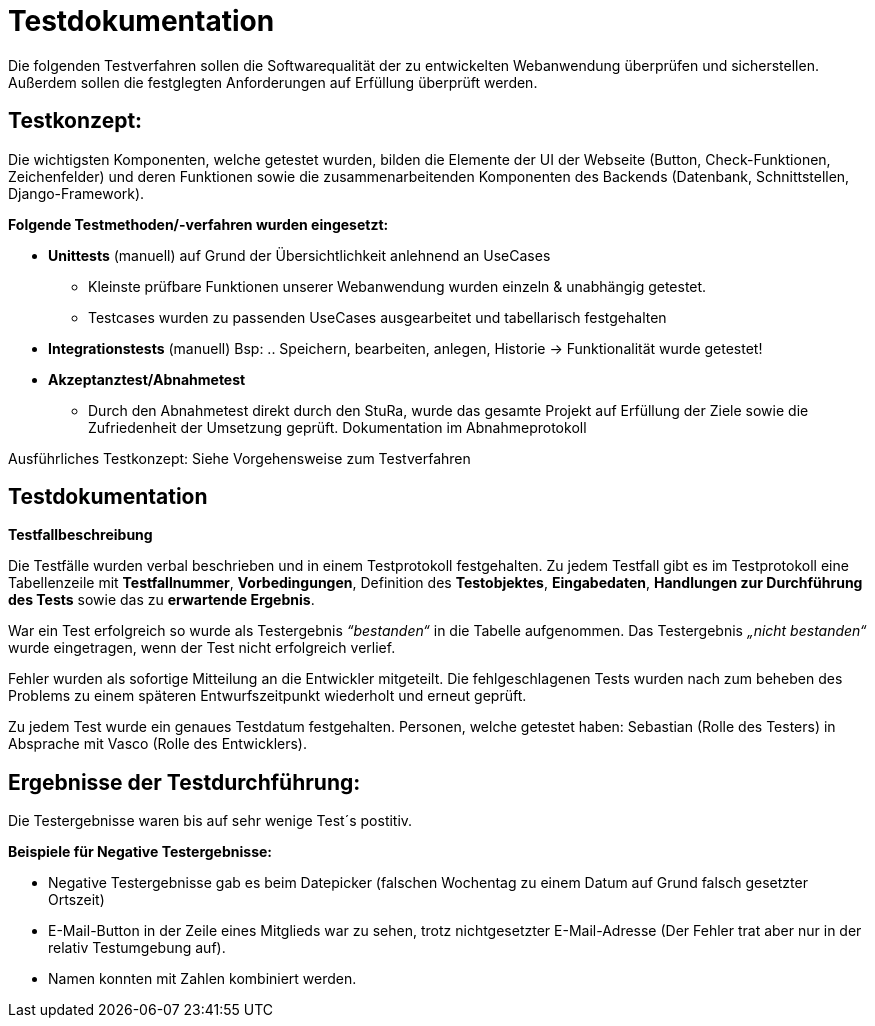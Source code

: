 
= Testdokumentation

Die folgenden Testverfahren sollen die Softwarequalität der zu entwickelten Webanwendung überprüfen und sicherstellen.
Außerdem sollen die festglegten Anforderungen auf Erfüllung überprüft werden.

== Testkonzept:

Die wichtigsten Komponenten, welche getestet wurden, bilden die Elemente der UI der Webseite (Button, Check-Funktionen, Zeichenfelder) und deren Funktionen sowie die zusammenarbeitenden Komponenten des Backends (Datenbank, Schnittstellen, Django-Framework).

*Folgende Testmethoden/-verfahren wurden eingesetzt:*

* *Unittests* (manuell) auf Grund der Übersichtlichkeit anlehnend an UseCases
- Kleinste prüfbare Funktionen unserer Webanwendung wurden einzeln & unabhängig getestet.
- Testcases wurden zu passenden UseCases ausgearbeitet und tabellarisch festgehalten

* *Integrationstests* (manuell)
Bsp: .. Speichern, bearbeiten, anlegen, Historie → Funktionalität wurde getestet!
* *Akzeptanztest/Abnahmetest* 
- Durch den Abnahmetest direkt durch den StuRa, wurde das gesamte Projekt auf Erfüllung der Ziele sowie die Zufriedenheit der Umsetzung geprüft.
Dokumentation im Abnahmeprotokoll

Ausführliches Testkonzept: Siehe Vorgehensweise zum Testverfahren

== Testdokumentation

*Testfallbeschreibung*

Die Testfälle wurden verbal beschrieben und in einem Testprotokoll festgehalten. Zu jedem Testfall gibt es im Testprotokoll eine Tabellenzeile mit *Testfallnummer*, *Vorbedingungen*, Definition des *Testobjektes*, *Eingabedaten*, *Handlungen zur Durchführung des Tests* sowie das zu *erwartende Ergebnis*.

War ein Test erfolgreich so wurde als Testergebnis _“bestanden“_ in die Tabelle aufgenommen. Das Testergebnis _„nicht bestanden“_ wurde eingetragen, wenn der Test nicht erfolgreich verlief.

Fehler wurden als sofortige Mitteilung an die Entwickler mitgeteilt.
Die fehlgeschlagenen Tests wurden nach zum beheben des Problems zu einem späteren Entwurfszeitpunkt wiederholt und erneut geprüft.

Zu jedem Test wurde ein genaues Testdatum festgehalten.
Personen, welche getestet haben: Sebastian (Rolle des Testers) in Absprache mit Vasco (Rolle des Entwicklers).

== Ergebnisse der Testdurchführung:

Die Testergebnisse waren bis auf sehr wenige Test´s postitiv.

*Beispiele für Negative Testergebnisse:*

- Negative Testergebnisse gab es beim Datepicker (falschen Wochentag zu einem Datum auf Grund falsch gesetzter Ortszeit)

- E-Mail-Button in der Zeile eines Mitglieds war zu sehen, trotz nichtgesetzter E-Mail-Adresse (Der Fehler trat aber nur in der relativ Testumgebung auf).

- Namen konnten mit Zahlen kombiniert werden.








